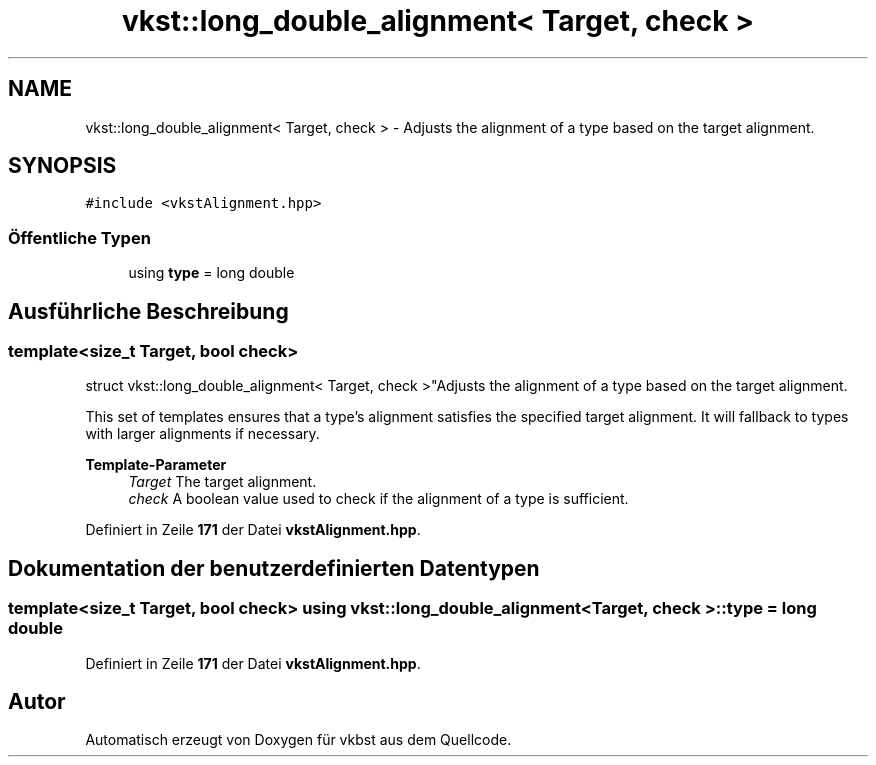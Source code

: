 .TH "vkst::long_double_alignment< Target, check >" 3 "vkbst" \" -*- nroff -*-
.ad l
.nh
.SH NAME
vkst::long_double_alignment< Target, check > \- Adjusts the alignment of a type based on the target alignment\&.  

.SH SYNOPSIS
.br
.PP
.PP
\fC#include <vkstAlignment\&.hpp>\fP
.SS "Öffentliche Typen"

.in +1c
.ti -1c
.RI "using \fBtype\fP = long double"
.br
.in -1c
.SH "Ausführliche Beschreibung"
.PP 

.SS "template<size_t Target, bool check>
.br
struct vkst::long_double_alignment< Target, check >"Adjusts the alignment of a type based on the target alignment\&. 

This set of templates ensures that a type's alignment satisfies the specified target alignment\&. It will fallback to types with larger alignments if necessary\&.
.PP
\fBTemplate-Parameter\fP
.RS 4
\fITarget\fP The target alignment\&. 
.br
\fIcheck\fP A boolean value used to check if the alignment of a type is sufficient\&. 
.RE
.PP

.PP
Definiert in Zeile \fB171\fP der Datei \fBvkstAlignment\&.hpp\fP\&.
.SH "Dokumentation der benutzerdefinierten Datentypen"
.PP 
.SS "template<size_t Target, bool check> using \fBvkst::long_double_alignment\fP< Target, check >::type =  long double"

.PP
Definiert in Zeile \fB171\fP der Datei \fBvkstAlignment\&.hpp\fP\&.

.SH "Autor"
.PP 
Automatisch erzeugt von Doxygen für vkbst aus dem Quellcode\&.
